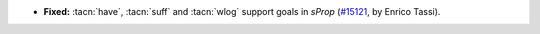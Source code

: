 - **Fixed:**
  :tacn:`have`, :tacn:`suff` and :tacn:`wlog` support goals in `sProp`
  (`#15121 <https://github.com/coq/coq/pull/15121>`_,
  by Enrico Tassi).
